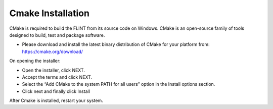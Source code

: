 .. _prerequisites:

Cmake Installation
==================

CMake is required to build the FLINT from its source code on Windows.
CMake is an open-source family of tools designed to build, test and
package software.

-  Please download and install the latest binary distribution of CMake
   for your platform from: https://cmake.org/download/


.. image:: ../images/cmake/cmake_release.PNG
   :alt: Release page of CMake
   :align: center
   :width: 600px

   Release Page of CMake

On opening the installer: 

- Open the installer, click NEXT. 
- Accept the terms and click NEXT.
- Select the “Add CMake to the system PATH for all users” option in the Install options section. 
- Click next and finally click Install

After Cmake is installed, restart your system.
